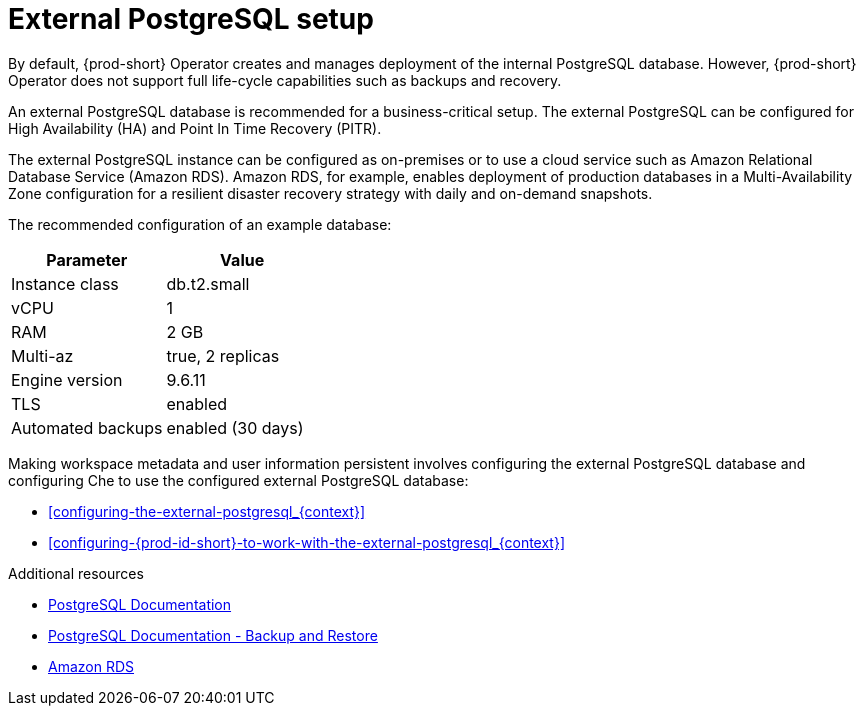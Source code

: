 [id="external-postgresql-setup_{context}"]
= External PostgreSQL setup

By default, {prod-short} Operator creates and manages deployment of the internal PostgreSQL database. However, {prod-short} Operator does not support full life-cycle capabilities such as backups and recovery.

An external PostgreSQL database is recommended for a business-critical setup. The external PostgreSQL can be configured for High Availability (HA) and Point In Time Recovery (PITR).

The external PostgreSQL instance can be configured as on-premises or to use a cloud service such as Amazon Relational Database Service (Amazon RDS). Amazon RDS, for example, enables deployment of production databases in a Multi-Availability Zone configuration for a resilient disaster recovery strategy with daily and on-demand snapshots.

The recommended configuration of an example database:

[options="header"]
|===
|Parameter | Value
|Instance class | db.t2.small
|vCPU | 1
|RAM | 2 GB
|Multi-az | true, 2 replicas
|Engine version | 9.6.11
|TLS | enabled
|Automated backups | enabled (30 days)
|===

Making workspace metadata and user information persistent involves configuring the external PostgreSQL database and configuring Che to use the configured external PostgreSQL database:

* xref:configuring-the-external-postgresql_{context}[]

* xref:configuring-{prod-id-short}-to-work-with-the-external-postgresql_{context}[]

.Additional resources

* link:https://postgresql.org/docs/current/[PostgreSQL Documentation]
* link:https://postgresql.org/docs/current/backup.html[PostgreSQL Documentation - Backup and Restore]
* link:https://aws.amazon.com/rds/[Amazon RDS]